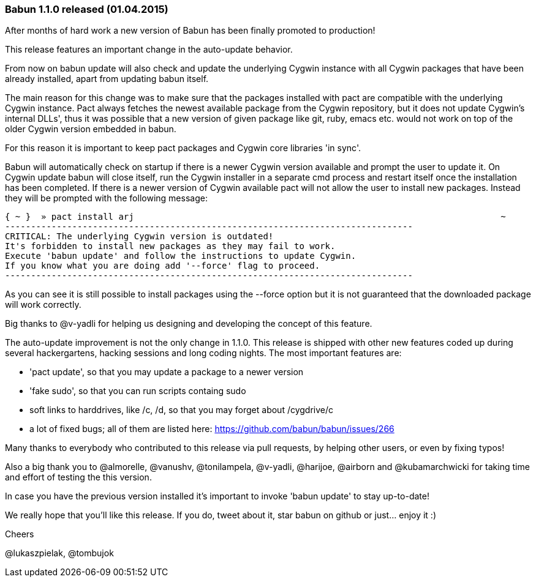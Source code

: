 
=== Babun 1.1.0 released (01.04.2015)

After months of hard work a new version of Babun has been finally promoted to production! 

This release features an important change in the auto-update behavior.

From now on +babun update+  will also check and update the underlying Cygwin instance with all Cygwin packages that have been already installed, apart from updating babun itself.

The main reason for this change was to make sure that the packages installed with +pact+ are compatible with the underlying Cygwin instance. Pact always fetches the newest available package from the Cygwin repository, but it does not update Cygwin's internal DLLs', thus it was possible that a new version of given package like git, ruby, emacs etc. would not work on top of the older Cygwin version embedded in babun.

For this reason it is important to keep pact packages and Cygwin core libraries 'in sync'.

Babun will automatically check on startup if there is a newer Cygwin version available and prompt the user to update it. 
On Cygwin update babun will close itself, run the Cygwin installer in a separate cmd process and restart itself once the installation has been completed.
If there is a newer version of Cygwin available pact will not allow the user to install new packages. Instead they will be prompted with the following message:

----
{ ~ }  » pact install arj                                                                       ~
-------------------------------------------------------------------------------
CRITICAL: The underlying Cygwin version is outdated!
It's forbidden to install new packages as they may fail to work.
Execute 'babun update' and follow the instructions to update Cygwin.
If you know what you are doing add '--force' flag to proceed.
-------------------------------------------------------------------------------
----

As you can see it is still possible to install packages using the +--force+ option but it is not guaranteed that the downloaded package will work correctly.

Big thanks to @v-yadli for helping us designing and developing the concept of this feature.


The auto-update improvement is not the only change in 1.1.0. This release is shipped with other new features coded up during several hackergartens, hacking sessions and long coding nights. The most important features are:

* 'pact update', so that you may update a package to a newer version
* 'fake sudo', so that you can run scripts containg sudo 
* soft links to harddrives, like /c, /d, so that you may forget about /cygdrive/c
* a lot of fixed bugs; all of them are listed here: https://github.com/babun/babun/issues/266


Many thanks to everybody who contributed to this release via pull requests, by helping other users, or even by fixing typos!

Also a big thank you to @almorelle, @vanushv, @tonilampela, @v-yadli, @harijoe, @airborn and @kubamarchwicki for taking time and effort of testing the this version.

In case you have the previous version installed it's important to invoke 'babun update' to stay up-to-date!

We really hope that you'll like this release. If you do, tweet about it, star babun on github or just... enjoy it :)

Cheers

@lukaszpielak, @tombujok
